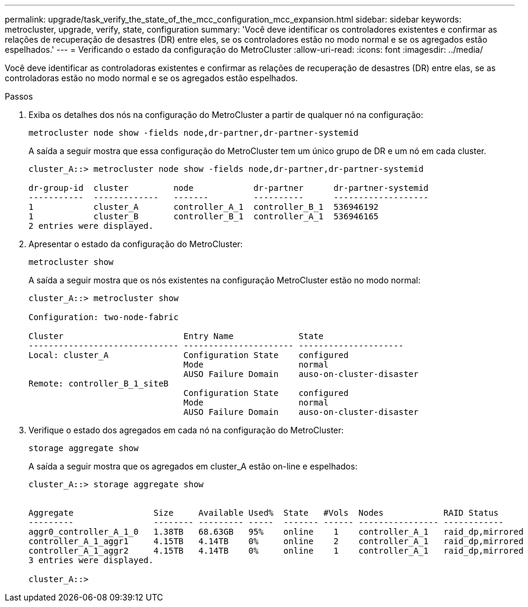 ---
permalink: upgrade/task_verify_the_state_of_the_mcc_configuration_mcc_expansion.html 
sidebar: sidebar 
keywords: metrocluster, upgrade, verify, state, configuration 
summary: 'Você deve identificar os controladores existentes e confirmar as relações de recuperação de desastres (DR) entre eles, se os controladores estão no modo normal e se os agregados estão espelhados.' 
---
= Verificando o estado da configuração do MetroCluster
:allow-uri-read: 
:icons: font
:imagesdir: ../media/


[role="lead"]
Você deve identificar as controladoras existentes e confirmar as relações de recuperação de desastres (DR) entre elas, se as controladoras estão no modo normal e se os agregados estão espelhados.

.Passos
. Exiba os detalhes dos nós na configuração do MetroCluster a partir de qualquer nó na configuração:
+
`metrocluster node show -fields node,dr-partner,dr-partner-systemid`

+
A saída a seguir mostra que essa configuração do MetroCluster tem um único grupo de DR e um nó em cada cluster.

+
[listing]
----
cluster_A::> metrocluster node show -fields node,dr-partner,dr-partner-systemid

dr-group-id  cluster         node            dr-partner      dr-partner-systemid
-----------  -------------   -------         ----------      -------------------
1            cluster_A       controller_A_1  controller_B_1  536946192
1            cluster_B       controller_B_1  controller_A_1  536946165
2 entries were displayed.
----
. Apresentar o estado da configuração do MetroCluster:
+
`metrocluster show`

+
A saída a seguir mostra que os nós existentes na configuração MetroCluster estão no modo normal:

+
[listing]
----

cluster_A::> metrocluster show

Configuration: two-node-fabric

Cluster                        Entry Name             State
------------------------------ ---------------------- ---------------------
Local: cluster_A               Configuration State    configured
                               Mode                   normal
                               AUSO Failure Domain    auso-on-cluster-disaster
Remote: controller_B_1_siteB
                               Configuration State    configured
                               Mode                   normal
                               AUSO Failure Domain    auso-on-cluster-disaster
----
. Verifique o estado dos agregados em cada nó na configuração do MetroCluster:
+
`storage aggregate show`

+
A saída a seguir mostra que os agregados em cluster_A estão on-line e espelhados:

+
[listing]
----
cluster_A::> storage aggregate show


Aggregate                Size     Available Used%  State   #Vols  Nodes            RAID Status
---------                -------- --------- -----  ------- ------ ---------------- ------------
aggr0_controller_A_1_0   1.38TB   68.63GB   95%    online    1    controller_A_1   raid_dp,mirrored
controller_A_1_aggr1     4.15TB   4.14TB    0%     online    2    controller_A_1   raid_dp,mirrored
controller_A_1_aggr2     4.15TB   4.14TB    0%     online    1    controller_A_1   raid_dp,mirrored
3 entries were displayed.

cluster_A::>
----

